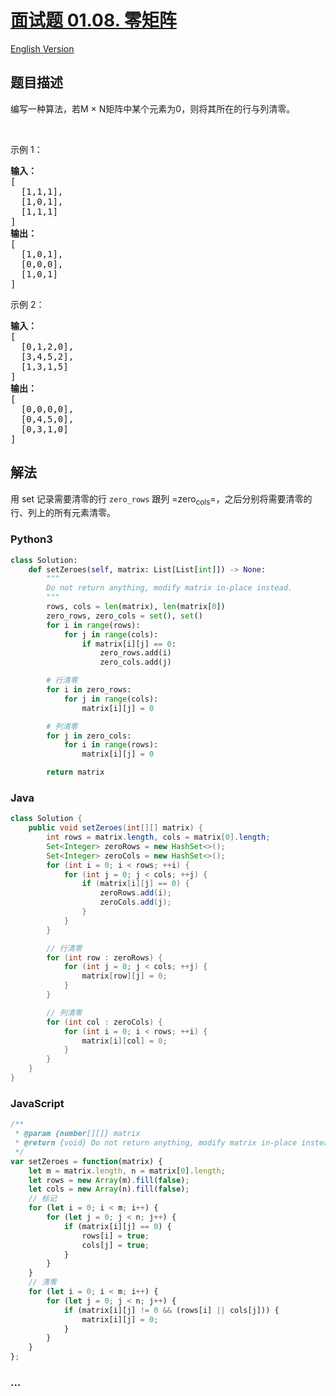 * [[https://leetcode-cn.com/problems/zero-matrix-lcci][面试题 01.08.
零矩阵]]
  :PROPERTIES:
  :CUSTOM_ID: 面试题-01.08.-零矩阵
  :END:
[[./lcci/01.08.Zero Matrix/README_EN.org][English Version]]

** 题目描述
   :PROPERTIES:
   :CUSTOM_ID: 题目描述
   :END:

#+begin_html
  <!-- 这里写题目描述 -->
#+end_html

#+begin_html
  <p>
#+end_html

编写一种算法，若M × N矩阵中某个元素为0，则将其所在的行与列清零。

#+begin_html
  </p>
#+end_html

#+begin_html
  <p>
#+end_html

 

#+begin_html
  </p>
#+end_html

#+begin_html
  <p>
#+end_html

示例 1：

#+begin_html
  </p>
#+end_html

#+begin_html
  <pre><strong>输入：</strong>
  [
    [1,1,1],
    [1,0,1],
    [1,1,1]
  ]
  <strong>输出：</strong>
  [
    [1,0,1],
    [0,0,0],
    [1,0,1]
  ]
  </pre>
#+end_html

#+begin_html
  <p>
#+end_html

示例 2：

#+begin_html
  </p>
#+end_html

#+begin_html
  <pre><strong>输入：</strong>
  [
    [0,1,2,0],
    [3,4,5,2],
    [1,3,1,5]
  ]
  <strong>输出：</strong>
  [
    [0,0,0,0],
    [0,4,5,0],
    [0,3,1,0]
  ]
  </pre>
#+end_html

** 解法
   :PROPERTIES:
   :CUSTOM_ID: 解法
   :END:

#+begin_html
  <!-- 这里可写通用的实现逻辑 -->
#+end_html

用 set 记录需要清零的行 =zero_rows= 跟列
=zero_cols=，之后分别将需要清零的行、列上的所有元素清零。

#+begin_html
  <!-- tabs:start -->
#+end_html

*** *Python3*
    :PROPERTIES:
    :CUSTOM_ID: python3
    :END:

#+begin_html
  <!-- 这里可写当前语言的特殊实现逻辑 -->
#+end_html

#+begin_src python
  class Solution:
      def setZeroes(self, matrix: List[List[int]]) -> None:
          """
          Do not return anything, modify matrix in-place instead.
          """
          rows, cols = len(matrix), len(matrix[0])
          zero_rows, zero_cols = set(), set()
          for i in range(rows):
              for j in range(cols):
                  if matrix[i][j] == 0:
                      zero_rows.add(i)
                      zero_cols.add(j)

          # 行清零
          for i in zero_rows:
              for j in range(cols):
                  matrix[i][j] = 0

          # 列清零
          for j in zero_cols:
              for i in range(rows):
                  matrix[i][j] = 0

          return matrix
#+end_src

*** *Java*
    :PROPERTIES:
    :CUSTOM_ID: java
    :END:

#+begin_html
  <!-- 这里可写当前语言的特殊实现逻辑 -->
#+end_html

#+begin_src java
  class Solution {
      public void setZeroes(int[][] matrix) {
          int rows = matrix.length, cols = matrix[0].length;
          Set<Integer> zeroRows = new HashSet<>();
          Set<Integer> zeroCols = new HashSet<>();
          for (int i = 0; i < rows; ++i) {
              for (int j = 0; j < cols; ++j) {
                  if (matrix[i][j] == 0) {
                      zeroRows.add(i);
                      zeroCols.add(j);
                  }
              }
          }

          // 行清零
          for (int row : zeroRows) {
              for (int j = 0; j < cols; ++j) {
                  matrix[row][j] = 0;
              }
          }

          // 列清零
          for (int col : zeroCols) {
              for (int i = 0; i < rows; ++i) {
                  matrix[i][col] = 0;
              }
          }
      }
  }
#+end_src

*** *JavaScript*
    :PROPERTIES:
    :CUSTOM_ID: javascript
    :END:
#+begin_src js
  /**
   * @param {number[][]} matrix
   * @return {void} Do not return anything, modify matrix in-place instead.
   */
  var setZeroes = function(matrix) {
      let m = matrix.length, n = matrix[0].length;
      let rows = new Array(m).fill(false);
      let cols = new Array(n).fill(false);
      // 标记
      for (let i = 0; i < m; i++) {
          for (let j = 0; j < n; j++) {
              if (matrix[i][j] == 0) {
                  rows[i] = true;
                  cols[j] = true;
              }
          }
      }
      // 清零
      for (let i = 0; i < m; i++) {
          for (let j = 0; j < n; j++) {
              if (matrix[i][j] != 0 && (rows[i] || cols[j])) {
                  matrix[i][j] = 0;
              }
          }
      }
  };
#+end_src

*** *...*
    :PROPERTIES:
    :CUSTOM_ID: section
    :END:
#+begin_example
#+end_example

#+begin_html
  <!-- tabs:end -->
#+end_html
